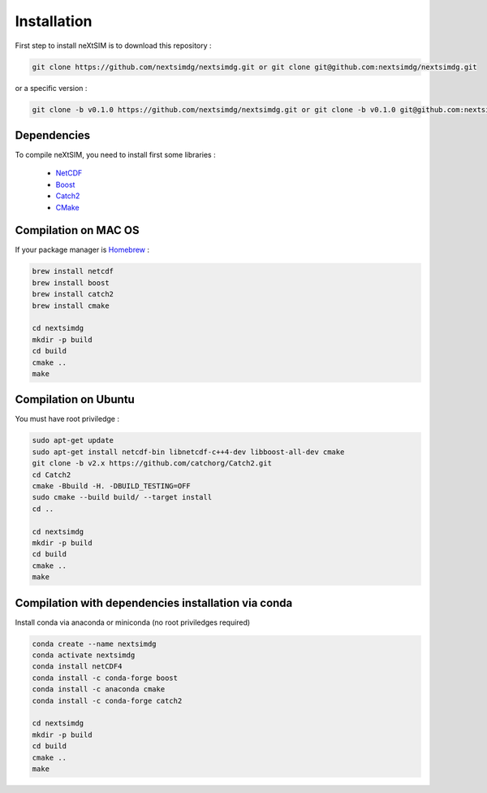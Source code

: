 .. Copyright (c) 2021, Nansen Environmental and Remote Sensing Center

.. raw:: html



Installation
============

First step to install neXtSIM is to download this repository :

.. code::

    git clone https://github.com/nextsimdg/nextsimdg.git or git clone git@github.com:nextsimdg/nextsimdg.git
    
or a specific version :

.. code::

    git clone -b v0.1.0 https://github.com/nextsimdg/nextsimdg.git or git clone -b v0.1.0 git@github.com:nextsimdg/nextsimdg.git


Dependencies
------------

To compile neXtSIM, you need to install first some libraries :

  - `NetCDF`_
  - `Boost`_
  - `Catch2`_
  - `CMake`_

Compilation on MAC OS
---------------------

If your package manager is `Homebrew`_ :

.. code::

        brew install netcdf
        brew install boost
        brew install catch2
        brew install cmake
        
        cd nextsimdg
        mkdir -p build
        cd build
        cmake ..
        make
        
Compilation on Ubuntu
---------------------

You must have root priviledge :

.. code::

        sudo apt-get update
        sudo apt-get install netcdf-bin libnetcdf-c++4-dev libboost-all-dev cmake
        git clone -b v2.x https://github.com/catchorg/Catch2.git
        cd Catch2
        cmake -Bbuild -H. -DBUILD_TESTING=OFF
        sudo cmake --build build/ --target install
        cd ..

        cd nextsimdg
        mkdir -p build
        cd build
        cmake ..
        make
        

Compilation with dependencies installation via conda
----------------------------------------------------

Install conda via anaconda or miniconda (no root priviledges required)

.. code::

        conda create --name nextsimdg
        conda activate nextsimdg
        conda install netCDF4
        conda install -c conda-forge boost
        conda install -c anaconda cmake
        conda install -c conda-forge catch2
        
        cd nextsimdg
        mkdir -p build
        cd build
        cmake ..
        make
    
.. _NetCDF: https://www.unidata.ucar.edu/software/netcdf/
.. _Boost: https://www.boost.org/
.. _Catch2: https://github.com/catchorg/Catch2
.. _CMake: https://cmake.org/
.. _Homebrew: https://brew.sh/
